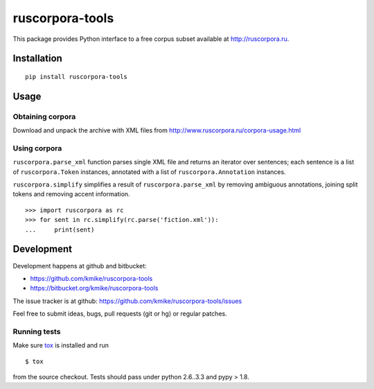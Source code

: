 ================
ruscorpora-tools
================

This package provides Python interface to a free corpus subset
available at http://ruscorpora.ru.

Installation
============

::

    pip install ruscorpora-tools

Usage
=====

Obtaining corpora
-----------------

Download and unpack the archive with XML files from
http://www.ruscorpora.ru/corpora-usage.html

Using corpora
-------------

``ruscorpora.parse_xml`` function parses single XML file and returns
an iterator over sentences; each sentence is a list of ``ruscorpora.Token``
instances, annotated with a list of ``ruscorpora.Annotation`` instances.

``ruscorpora.simplify`` simplifies a result of ``ruscorpora.parse_xml`` by
removing ambiguous annotations, joining split tokens and removing accent
information.

::

    >>> import ruscorpora as rc
    >>> for sent in rc.simplify(rc.parse('fiction.xml')):
    ...     print(sent)

Development
===========

Development happens at github and bitbucket:

* https://github.com/kmike/ruscorpora-tools
* https://bitbucket.org/kmike/ruscorpora-tools

The issue tracker is at github: https://github.com/kmike/ruscorpora-tools/issues

Feel free to submit ideas, bugs, pull requests (git or hg) or regular patches.

Running tests
-------------

Make sure `tox <http://tox.testrun.org>`_ is installed and run

::

    $ tox

from the source checkout. Tests should pass under python 2.6..3.3
and pypy > 1.8.